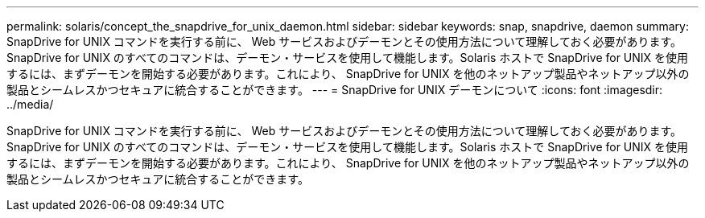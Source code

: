 ---
permalink: solaris/concept_the_snapdrive_for_unix_daemon.html 
sidebar: sidebar 
keywords: snap, snapdrive, daemon 
summary: SnapDrive for UNIX コマンドを実行する前に、 Web サービスおよびデーモンとその使用方法について理解しておく必要があります。SnapDrive for UNIX のすべてのコマンドは、デーモン・サービスを使用して機能します。Solaris ホストで SnapDrive for UNIX を使用するには、まずデーモンを開始する必要があります。これにより、 SnapDrive for UNIX を他のネットアップ製品やネットアップ以外の製品とシームレスかつセキュアに統合することができます。 
---
= SnapDrive for UNIX デーモンについて
:icons: font
:imagesdir: ../media/


[role="lead"]
SnapDrive for UNIX コマンドを実行する前に、 Web サービスおよびデーモンとその使用方法について理解しておく必要があります。SnapDrive for UNIX のすべてのコマンドは、デーモン・サービスを使用して機能します。Solaris ホストで SnapDrive for UNIX を使用するには、まずデーモンを開始する必要があります。これにより、 SnapDrive for UNIX を他のネットアップ製品やネットアップ以外の製品とシームレスかつセキュアに統合することができます。
